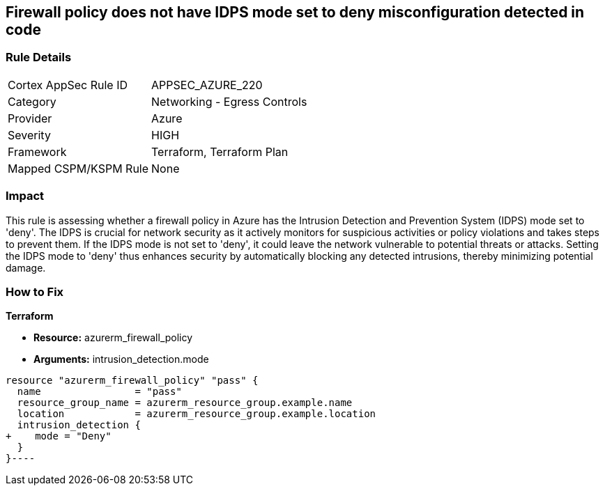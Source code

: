 
== Firewall policy does not have IDPS mode set to deny misconfiguration detected in code

=== Rule Details

[cols="1,2"]
|===
|Cortex AppSec Rule ID |APPSEC_AZURE_220
|Category |Networking - Egress Controls
|Provider |Azure
|Severity |HIGH
|Framework |Terraform, Terraform Plan
|Mapped CSPM/KSPM Rule |None
|===


=== Impact
This rule is assessing whether a firewall policy in Azure has the Intrusion Detection and Prevention System (IDPS) mode set to 'deny'. The IDPS is crucial for network security as it actively monitors for suspicious activities or policy violations and takes steps to prevent them. If the IDPS mode is not set to 'deny', it could leave the network vulnerable to potential threats or attacks. Setting the IDPS mode to 'deny' thus enhances security by automatically blocking any detected intrusions, thereby minimizing potential damage.

=== How to Fix

*Terraform*

* *Resource:* azurerm_firewall_policy
* *Arguments:* intrusion_detection.mode


[source,go]
----
resource "azurerm_firewall_policy" "pass" {
  name                = "pass"
  resource_group_name = azurerm_resource_group.example.name
  location            = azurerm_resource_group.example.location
  intrusion_detection {
+    mode = "Deny"
  }
}----

